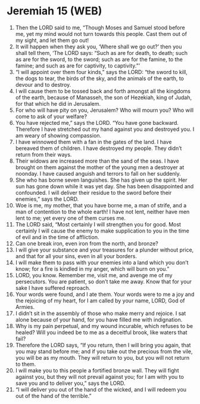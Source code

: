 * Jeremiah 15 (WEB)
:PROPERTIES:
:ID: WEB/24-JER15
:END:

1. Then the LORD said to me, “Though Moses and Samuel stood before me, yet my mind would not turn towards this people. Cast them out of my sight, and let them go out!
2. It will happen when they ask you, ‘Where shall we go out?’ then you shall tell them, ‘The LORD says: “Such as are for death, to death; such as are for the sword, to the sword; such as are for the famine, to the famine; and such as are for captivity, to captivity.”’
3. “I will appoint over them four kinds,” says the LORD: “the sword to kill, the dogs to tear, the birds of the sky, and the animals of the earth, to devour and to destroy.
4. I will cause them to be tossed back and forth amongst all the kingdoms of the earth, because of Manasseh, the son of Hezekiah, king of Judah, for that which he did in Jerusalem.
5. For who will have pity on you, Jerusalem? Who will mourn you? Who will come to ask of your welfare?
6. You have rejected me,” says the LORD. “You have gone backward. Therefore I have stretched out my hand against you and destroyed you. I am weary of showing compassion.
7. I have winnowed them with a fan in the gates of the land. I have bereaved them of children. I have destroyed my people. They didn’t return from their ways.
8. Their widows are increased more than the sand of the seas. I have brought on them against the mother of the young men a destroyer at noonday. I have caused anguish and terrors to fall on her suddenly.
9. She who has borne seven languishes. She has given up the spirit. Her sun has gone down while it was yet day. She has been disappointed and confounded. I will deliver their residue to the sword before their enemies,” says the LORD.
10. Woe is me, my mother, that you have borne me, a man of strife, and a man of contention to the whole earth! I have not lent, neither have men lent to me; yet every one of them curses me.
11. The LORD said, “Most certainly I will strengthen you for good. Most certainly I will cause the enemy to make supplication to you in the time of evil and in the time of affliction.
12. Can one break iron, even iron from the north, and bronze?
13. I will give your substance and your treasures for a plunder without price, and that for all your sins, even in all your borders.
14. I will make them to pass with your enemies into a land which you don’t know; for a fire is kindled in my anger, which will burn on you.”
15. LORD, you know. Remember me, visit me, and avenge me of my persecutors. You are patient, so don’t take me away. Know that for your sake I have suffered reproach.
16. Your words were found, and I ate them. Your words were to me a joy and the rejoicing of my heart, for I am called by your name, LORD, God of Armies.
17. I didn’t sit in the assembly of those who make merry and rejoice. I sat alone because of your hand, for you have filled me with indignation.
18. Why is my pain perpetual, and my wound incurable, which refuses to be healed? Will you indeed be to me as a deceitful brook, like waters that fail?
19. Therefore the LORD says, “If you return, then I will bring you again, that you may stand before me; and if you take out the precious from the vile, you will be as my mouth. They will return to you, but you will not return to them.
20. I will make you to this people a fortified bronze wall. They will fight against you, but they will not prevail against you; for I am with you to save you and to deliver you,” says the LORD.
21. “I will deliver you out of the hand of the wicked, and I will redeem you out of the hand of the terrible.”

